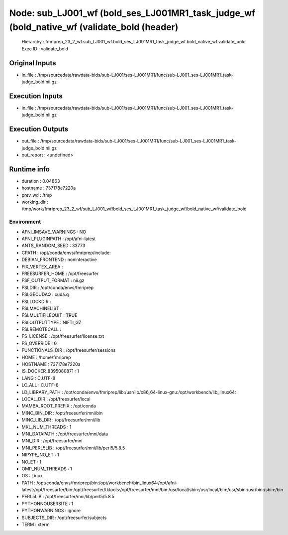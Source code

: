 Node: sub_LJ001_wf (bold_ses_LJ001MR1_task_judge_wf (bold_native_wf (validate_bold (header)
===========================================================================================


 Hierarchy : fmriprep_23_2_wf.sub_LJ001_wf.bold_ses_LJ001MR1_task_judge_wf.bold_native_wf.validate_bold
 Exec ID : validate_bold


Original Inputs
---------------


* in_file : /tmp/sourcedata/rawdata-bids/sub-LJ001/ses-LJ001MR1/func/sub-LJ001_ses-LJ001MR1_task-judge_bold.nii.gz


Execution Inputs
----------------


* in_file : /tmp/sourcedata/rawdata-bids/sub-LJ001/ses-LJ001MR1/func/sub-LJ001_ses-LJ001MR1_task-judge_bold.nii.gz


Execution Outputs
-----------------


* out_file : /tmp/sourcedata/rawdata-bids/sub-LJ001/ses-LJ001MR1/func/sub-LJ001_ses-LJ001MR1_task-judge_bold.nii.gz
* out_report : <undefined>


Runtime info
------------


* duration : 0.04863
* hostname : 737178e7220a
* prev_wd : /tmp
* working_dir : /tmp/work/fmriprep_23_2_wf/sub_LJ001_wf/bold_ses_LJ001MR1_task_judge_wf/bold_native_wf/validate_bold


Environment
~~~~~~~~~~~


* AFNI_IMSAVE_WARNINGS : NO
* AFNI_PLUGINPATH : /opt/afni-latest
* ANTS_RANDOM_SEED : 33773
* CPATH : /opt/conda/envs/fmriprep/include:
* DEBIAN_FRONTEND : noninteractive
* FIX_VERTEX_AREA : 
* FREESURFER_HOME : /opt/freesurfer
* FSF_OUTPUT_FORMAT : nii.gz
* FSLDIR : /opt/conda/envs/fmriprep
* FSLGECUDAQ : cuda.q
* FSLLOCKDIR : 
* FSLMACHINELIST : 
* FSLMULTIFILEQUIT : TRUE
* FSLOUTPUTTYPE : NIFTI_GZ
* FSLREMOTECALL : 
* FS_LICENSE : /opt/freesurfer/license.txt
* FS_OVERRIDE : 0
* FUNCTIONALS_DIR : /opt/freesurfer/sessions
* HOME : /home/fmriprep
* HOSTNAME : 737178e7220a
* IS_DOCKER_8395080871 : 1
* LANG : C.UTF-8
* LC_ALL : C.UTF-8
* LD_LIBRARY_PATH : /opt/conda/envs/fmriprep/lib:/usr/lib/x86_64-linux-gnu:/opt/workbench/lib_linux64:
* LOCAL_DIR : /opt/freesurfer/local
* MAMBA_ROOT_PREFIX : /opt/conda
* MINC_BIN_DIR : /opt/freesurfer/mni/bin
* MINC_LIB_DIR : /opt/freesurfer/mni/lib
* MKL_NUM_THREADS : 1
* MNI_DATAPATH : /opt/freesurfer/mni/data
* MNI_DIR : /opt/freesurfer/mni
* MNI_PERL5LIB : /opt/freesurfer/mni/lib/perl5/5.8.5
* NIPYPE_NO_ET : 1
* NO_ET : 1
* OMP_NUM_THREADS : 1
* OS : Linux
* PATH : /opt/conda/envs/fmriprep/bin:/opt/workbench/bin_linux64:/opt/afni-latest:/opt/freesurfer/bin:/opt/freesurfer/tktools:/opt/freesurfer/mni/bin:/usr/local/sbin:/usr/local/bin:/usr/sbin:/usr/bin:/sbin:/bin
* PERL5LIB : /opt/freesurfer/mni/lib/perl5/5.8.5
* PYTHONNOUSERSITE : 1
* PYTHONWARNINGS : ignore
* SUBJECTS_DIR : /opt/freesurfer/subjects
* TERM : xterm


